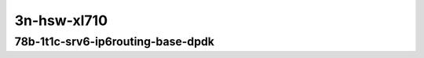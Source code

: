 
.. raw:: latex

    \clearpage

.. raw:: html

    <script type="text/javascript">

        function getDocHeight(doc) {
            doc = doc || document;
            var body = doc.body, html = doc.documentElement;
            var height = Math.max( body.scrollHeight, body.offsetHeight,
                html.clientHeight, html.scrollHeight, html.offsetHeight );
            return height;
        }

        function setIframeHeight(id) {
            var ifrm = document.getElementById(id);
            var doc = ifrm.contentDocument? ifrm.contentDocument:
                ifrm.contentWindow.document;
            ifrm.style.visibility = 'hidden';
            ifrm.style.height = "10px"; // reset to minimal height ...
            // IE opt. for bing/msn needs a bit added or scrollbar appears
            ifrm.style.height = getDocHeight( doc ) + 4 + "px";
            ifrm.style.visibility = 'visible';
        }

    </script>

..
    40ge2p1xl710-78b-1t1c-ethip6ip6-ip6base-srv6enc1sid
    40ge2p1xl710-78b-1t1c-ethip6srhip6-ip6base-srv6enc2sids
    40ge2p1xl710-78b-1t1c-ethip6srhip6-ip6base-srv6enc2sids-nodecaps
    40ge2p1xl710-78b-1t1c-ethip6srhip6-ip6base-srv6proxy-dyn
    40ge2p1xl710-78b-1t1c-ethip6srhip6-ip6base-srv6proxy-masq
    40ge2p1xl710-78b-1t1c-ethip6srhip6-ip6base-srv6proxy-stat

3n-hsw-xl710
~~~~~~~~~~~~

78b-1t1c-srv6-ip6routing-base-dpdk
----------------------------------

.. raw:: html

    <center>
    <iframe id="hdrh-lat-percentile-3n-hsw-40ge2p1xl710-78b-1t1c-ethip6ip6-ip6base-srv6enc1sid.html" onload="setIframeHeight(this.id)" width="700" frameborder="0" scrolling="no" src="../../_static/vpp/hdrh-lat-percentile-3n-hsw-40ge2p1xl710-78b-1t1c-ethip6ip6-ip6base-srv6enc1sid.html"></iframe>
    <p><br></p>
    </center>

.. raw:: latex

    \begin{figure}[H]
        \centering
            \graphicspath{{../_build/_static/vpp/}}
            \includegraphics[clip, trim=0cm 0cm 5cm 0cm, width=0.70\textwidth]{hdrh-lat-percentile-3n-hsw-40ge2p1xl710-78b-1t1c-ethip6ip6-ip6base-srv6enc1sid}
            \label{fig:hdrh-lat-percentile-3n-hsw-40ge2p1xl710-78b-1t1c-ethip6ip6-ip6base-srv6enc1sid}
    \end{figure}

.. raw:: latex

    \clearpage

.. raw:: html

    <center>
    <iframe id="hdrh-lat-percentile-3n-hsw-40ge2p1xl710-78b-1t1c-ethip6srhip6-ip6base-srv6enc2sids.html" onload="setIframeHeight(this.id)" width="700" frameborder="0" scrolling="no" src="../../_static/vpp/hdrh-lat-percentile-3n-hsw-40ge2p1xl710-78b-1t1c-ethip6srhip6-ip6base-srv6enc2sids.html"></iframe>
    <p><br></p>
    </center>

.. raw:: latex

    \begin{figure}[H]
        \centering
            \graphicspath{{../_build/_static/vpp/}}
            \includegraphics[clip, trim=0cm 0cm 5cm 0cm, width=0.70\textwidth]{hdrh-lat-percentile-3n-hsw-40ge2p1xl710-78b-1t1c-ethip6srhip6-ip6base-srv6enc2sids}
            \label{fig:hdrh-lat-percentile-3n-hsw-40ge2p1xl710-78b-1t1c-ethip6srhip6-ip6base-srv6enc2sids}
    \end{figure}

.. raw:: latex

    \clearpage

.. raw:: html

    <center>
    <iframe id="hdrh-lat-percentile-3n-hsw-40ge2p1xl710-78b-1t1c-ethip6srhip6-ip6base-srv6enc2sids-nodecaps.html" onload="setIframeHeight(this.id)" width="700" frameborder="0" scrolling="no" src="../../_static/vpp/hdrh-lat-percentile-3n-hsw-40ge2p1xl710-78b-1t1c-ethip6srhip6-ip6base-srv6enc2sids-nodecaps.html"></iframe>
    <p><br></p>
    </center>

.. raw:: latex

    \begin{figure}[H]
        \centering
            \graphicspath{{../_build/_static/vpp/}}
            \includegraphics[clip, trim=0cm 0cm 5cm 0cm, width=0.70\textwidth]{hdrh-lat-percentile-3n-hsw-40ge2p1xl710-78b-1t1c-ethip6srhip6-ip6base-srv6enc2sids-nodecaps}
            \label{fig:hdrh-lat-percentile-3n-hsw-40ge2p1xl710-78b-1t1c-ethip6srhip6-ip6base-srv6enc2sids-nodecaps}
    \end{figure}

.. raw:: latex

    \clearpage

.. raw:: html

    <center>
    <iframe id="hdrh-lat-percentile-3n-hsw-40ge2p1xl710-78b-1t1c-ethip6srhip6-ip6base-srv6proxy-dyn.html" onload="setIframeHeight(this.id)" width="700" frameborder="0" scrolling="no" src="../../_static/vpp/hdrh-lat-percentile-3n-hsw-40ge2p1xl710-78b-1t1c-ethip6srhip6-ip6base-srv6proxy-dyn.html"></iframe>
    <p><br></p>
    </center>

.. raw:: latex

    \begin{figure}[H]
        \centering
            \graphicspath{{../_build/_static/vpp/}}
            \includegraphics[clip, trim=0cm 0cm 5cm 0cm, width=0.70\textwidth]{hdrh-lat-percentile-3n-hsw-40ge2p1xl710-78b-1t1c-ethip6srhip6-ip6base-srv6proxy-dyn}
            \label{fig:hdrh-lat-percentile-3n-hsw-40ge2p1xl710-78b-1t1c-ethip6srhip6-ip6base-srv6proxy-dyn}
    \end{figure}

.. raw:: latex

    \clearpage

.. raw:: html

    <center>
    <iframe id="hdrh-lat-percentile-3n-hsw-40ge2p1xl710-78b-1t1c-ethip6srhip6-ip6base-srv6proxy-masq.html" onload="setIframeHeight(this.id)" width="700" frameborder="0" scrolling="no" src="../../_static/vpp/hdrh-lat-percentile-3n-hsw-40ge2p1xl710-78b-1t1c-ethip6srhip6-ip6base-srv6proxy-masq.html"></iframe>
    <p><br></p>
    </center>

.. raw:: latex

    \begin{figure}[H]
        \centering
            \graphicspath{{../_build/_static/vpp/}}
            \includegraphics[clip, trim=0cm 0cm 5cm 0cm, width=0.70\textwidth]{hdrh-lat-percentile-3n-hsw-40ge2p1xl710-78b-1t1c-ethip6srhip6-ip6base-srv6proxy-masq}
            \label{fig:hdrh-lat-percentile-3n-hsw-40ge2p1xl710-78b-1t1c-ethip6srhip6-ip6base-srv6proxy-masq}
    \end{figure}

..
    .. raw:: latex

        \clearpage

    .. raw:: html

        <center>
        <iframe id="hdrh-lat-percentile-3n-hsw-40ge2p1xl710-78b-1t1c-ethip6srhip6-ip6base-srv6proxy-stat.html" onload="setIframeHeight(this.id)" width="700" frameborder="0" scrolling="no" src="../../_static/vpp/hdrh-lat-percentile-3n-hsw-40ge2p1xl710-78b-1t1c-ethip6srhip6-ip6base-srv6proxy-stat.html"></iframe>
        <p><br></p>
        </center>

    .. raw:: latex

        \begin{figure}[H]
            \centering
                \graphicspath{{../_build/_static/vpp/}}
                \includegraphics[clip, trim=0cm 0cm 5cm 0cm, width=0.70\textwidth]{hdrh-lat-percentile-3n-hsw-40ge2p1xl710-78b-1t1c-ethip6srhip6-ip6base-srv6proxy-stat}
                \label{fig:hdrh-lat-percentile-3n-hsw-40ge2p1xl710-78b-1t1c-ethip6srhip6-ip6base-srv6proxy-stat}
        \end{figure}

